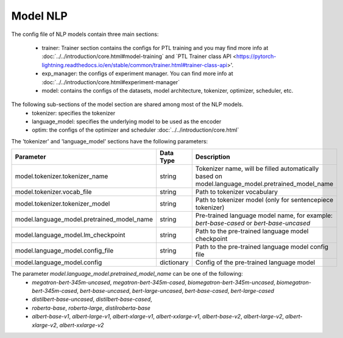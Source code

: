 .. _nlp_model:

Model NLP
=========

The config file of NLP models contain three main sections:

    - trainer: Trainer section contains the configs for PTL training and you may find more info at :doc:`../../introduction/core.html#model-training` and `PTL Trainer class API <https://pytorch-lightning.readthedocs.io/en/stable/common/trainer.html#trainer-class-api>'.
    - exp_manager: the configs of experiment manager. You can find more info at :doc:`../../introduction/core.html#experiment-manager`
    - model: contains the configs of the datasets, model architecture, tokenizer, optimizer, scheduler, etc.

The following sub-sections of the model section are shared among most of the NLP models.
    - tokenizer: specifies the tokenizer
    - language_model: specifies the underlying model to be used as the encoder
    - optim: the configs of the optimizer and scheduler :doc:`../../introduction/core.html`

The 'tokenizer' and 'language_model' sections have the following parameters:

+-------------------------------------------+-----------------+--------------------------------------------------------------------------------------------------------------+
| **Parameter**                             | **Data Type**   |  **Description**                                                                                             |
+-------------------------------------------+-----------------+--------------------------------------------------------------------------------------------------------------+
| model.tokenizer.tokenizer_name            | string          | Tokenizer name, will be filled automatically based on model.language_model.pretrained_model_name             |
+-------------------------------------------+-----------------+--------------------------------------------------------------------------------------------------------------+
| model.tokenizer.vocab_file                | string          | Path to tokenizer vocabulary                                                                                 |
+-------------------------------------------+-----------------+--------------------------------------------------------------------------------------------------------------+
| model.tokenizer.tokenizer_model           | string          | Path to tokenizer model (only for sentencepiece tokenizer)                                                   |
+-------------------------------------------+-----------------+--------------------------------------------------------------------------------------------------------------+
| model.language_model.pretrained_model_name| string          | Pre-trained language model name, for example: `bert-base-cased` or `bert-base-uncased`                       |
+-------------------------------------------+-----------------+--------------------------------------------------------------------------------------------------------------+
| model.language_model.lm_checkpoint        | string          | Path to the pre-trained language model checkpoint                                                            |
+-------------------------------------------+-----------------+--------------------------------------------------------------------------------------------------------------+
| model.language_model.config_file          | string          | Path to the pre-trained language model config file                                                           |
+-------------------------------------------+-----------------+--------------------------------------------------------------------------------------------------------------+
| model.language_model.config               | dictionary      | Config of the pre-trained language model                                                                     |
+-------------------------------------------+-----------------+--------------------------------------------------------------------------------------------------------------+

The parameter `model.language_model.pretrained_model_name` can be one of the following:
    - `megatron-bert-345m-uncased`, `megatron-bert-345m-cased`, `biomegatron-bert-345m-uncased`, `biomegatron-bert-345m-cased`, `bert-base-uncased`, `bert-large-uncased`, `bert-base-cased`, `bert-large-cased`
    - `distilbert-base-uncased`, `distilbert-base-cased`,
    - `roberta-base`, `roberta-large`, `distilroberta-base`
    - `albert-base-v1`, `albert-large-v1`, `albert-xlarge-v1`, `albert-xxlarge-v1`, `albert-base-v2`, `albert-large-v2`, `albert-xlarge-v2`, `albert-xxlarge-v2`
